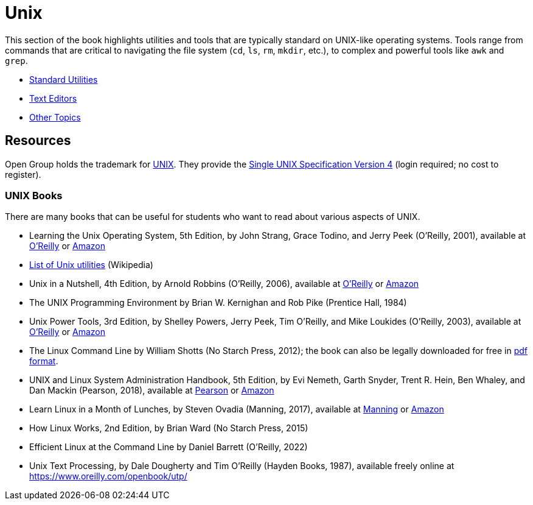 = Unix

This section of the book highlights utilities and tools that are typically standard on UNIX-like operating systems. Tools range from commands that are critical to navigating the file system (`cd`, `ls`, `rm`, `mkdir`, etc.), to complex and powerful tools like `awk` and `grep`. 

- https://the-examples-book.com/starter-guides/tools-and-standards/unix/standard-utilities/standard-utilities[Standard Utilities]
- https://the-examples-book.com/starter-guides/tools-and-standards/unix/text-editors/text-editors[Text Editors]
- https://the-examples-book.com/starter-guides/tools-and-standards/unix/other-topics/other-topics[Other Topics]

== Resources

Open Group holds the trademark for http://www.unix.org/[UNIX]. They provide the http://www.unix.org/single_unix_specification/[Single UNIX Specification Version 4] (login required; no cost to register).

=== UNIX Books

There are many books that can be useful for students who want to read about various aspects of UNIX.

* Learning the Unix Operating System, 5th Edition, by John Strang, Grace Todino, and Jerry Peek (O'Reilly, 2001), available at https://learning.oreilly.com/library/view/learning-the-unix/0596002610/[O'Reilly] or https://www.amazon.com/dp/0596002610/[Amazon]  

* http://en.wikipedia.org/wiki/List_of_Unix_programs[List of Unix utilities] (Wikipedia)

* Unix in a Nutshell, 4th Edition, by Arnold Robbins (O'Reilly, 2006), available at https://learning.oreilly.com/library/view/unix-in-a/0596100299/[O'Reilly] or https://www.amazon.com/dp/0596100299/[Amazon]

* The UNIX Programming Environment by Brian W. Kernighan and Rob Pike (Prentice Hall, 1984)

* Unix Power Tools, 3rd Edition, by Shelley Powers, Jerry Peek, Tim O'Reilly, and Mike Loukides (O'Reilly, 2003), available at https://learning.oreilly.com/library/view/unix-power-tools/0596003307/[O'Reilly] or https://www.amazon.com/dp/0596003307/[Amazon]

* The Linux Command Line by William Shotts (No Starch Press, 2012); the book can also be legally downloaded for free in https://linuxcommand.org/tlcl.php[pdf format].

* UNIX and Linux System Administration Handbook, 5th Edition, by Evi Nemeth, Garth Snyder, Trent R. Hein, Ben Whaley, and Dan Mackin (Pearson, 2018), available at https://www.informit.com/store/unix-and-linux-system-administration-handbook-9780134277554/[Pearson] or https://www.amazon.com/dp/0134277554/[Amazon]

* Learn Linux in a Month of Lunches, by Steven Ovadia (Manning, 2017), available at https://www.manning.com/books/learn-linux-in-a-month-of-lunches/[Manning] or https://www.amazon.com/dp/1617293288/[Amazon]

* How Linux Works, 2nd Edition, by Brian Ward (No Starch Press, 2015)

* Efficient Linux at the Command Line by Daniel Barrett (O'Reilly, 2022)

* Unix Text Processing, by Dale Dougherty and Tim O'Reilly (Hayden Books, 1987), available freely online at https://www.oreilly.com/openbook/utp/

